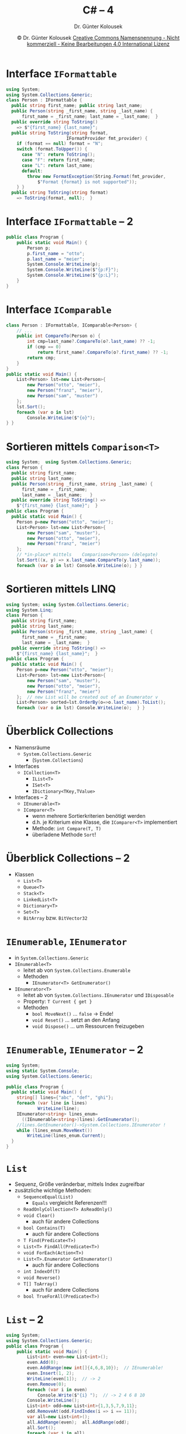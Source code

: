 #+TITLE: C# -- 4
#+AUTHOR: Dr. Günter Kolousek
#+DATE: \copy Dr. Günter Kolousek \hspace{12ex} [[http://creativecommons.org/licenses/by-nc-nd/4.0/][Creative Commons Namensnennung - Nicht kommerziell - Keine Bearbeitungen 4.0 International Lizenz]]

#+OPTIONS: H:1 toc:nil
#+LATEX_CLASS: beamer
#+LATEX_CLASS_OPTIONS: [presentation]
#+BEAMER_THEME: Execushares
#+COLUMNS: %45ITEM %10BEAMER_ENV(Env) %10BEAMER_ACT(Act) %4BEAMER_COL(Col) %8BEAMER_OPT(Opt)

# +LATEX_HEADER:\usepackage{enumitem}
# +LATEX: \setlistdepth{4}
# +LATEX: \renewlist{itemize}{itemize}{4}
# +LATEX: \setitemize{label=\usebeamerfont*{itemize item}\usebeamercolor[fg]{itemize item}\usebeamertemplate{itemize item}}
#+LATEX_HEADER:\usepackage{pgfpages}
#+LATEX_HEADER:\usepackage{tikz}
#+LATEX_HEADER:\usetikzlibrary{shapes,arrows}
# +LATEX_HEADER:\pgfpagesuselayout{2 on 1}[a4paper,border shrink=5mm]u
# +LATEX: \mode<handout>{\setbeamercolor{background canvas}{bg=black!5}}
#+LATEX_HEADER:\usepackage{xspace}
#+LATEX: \newcommand{\cpp}{C++\xspace}

#+LATEX_HEADER: \newcommand{\N}{\ensuremath{\mathbb{N}}\xspace}
#+LATEX_HEADER: \newcommand{\R}{\ensuremath{\mathbb{R}}\xspace}
#+LATEX_HEADER: \newcommand{\Z}{\ensuremath{\mathbb{Z}}\xspace}
#+LATEX_HEADER: \newcommand{\Q}{\ensuremath{\mathbb{Q}}\xspace}
# +LATEX_HEADER: \renewcommand{\C}{\ensuremath{\mathbb{C}}\xspace}
#+LATEX_HEADER: \renewcommand{\P}{\ensuremath{\mathcal{P}}\xspace}
#+LATEX_HEADER: \newcommand{\sneg}[1]{\ensuremath{\overline{#1}}\xspace}
#+LATEX_HEADER: \renewcommand{\mod}{\mbox{ mod }}

#+LATEX_HEADER: \newcommand{\eps}{\ensuremath{\varepsilon}\xspace}
# +LATEX_HEADER: \newcommand{\sub}[1]{\textsubscript{#1}}
# +LATEX_HEADER: \newcommand{\super}[1]{\textsuperscript{#1}}
#+LATEX_HEADER: \newcommand{\union}{\ensuremath{\cup}}

#+LATEX_HEADER: \newcommand{\sseq}{\ensuremath{\subseteq}\xspace}

#+LATEX_HEADER: \usepackage{textcomp}
#+LATEX_HEADER: \usepackage{ucs}
#+LaTeX_HEADER: \usepackage{float}

# +LaTeX_HEADER: \shorthandoff{"}

#+LATEX_HEADER: \newcommand{\imp}{\ensuremath{\rightarrow}\xspace}
#+LATEX_HEADER: \newcommand{\ar}{\ensuremath{\rightarrow}\xspace}
#+LATEX_HEADER: \newcommand{\bicond}{\ensuremath{\leftrightarrow}\xspace}
#+LATEX_HEADER: \newcommand{\biimp}{\ensuremath{\leftrightarrow}\xspace}
#+LATEX_HEADER: \newcommand{\conj}{\ensuremath{\wedge}\xspace}
#+LATEX_HEADER: \newcommand{\disj}{\ensuremath{\vee}\xspace}
#+LATEX_HEADER: \newcommand{\anti}{\ensuremath{\underline{\vee}}\xspace}
#+LATEX_HEADER: \newcommand{\lnegx}{\ensuremath{\neg}\xspace}
#+LATEX_HEADER: \newcommand{\lequiv}{\ensuremath{\Leftrightarrow}\xspace}
#+LATEX_HEADER: \newcommand{\limp}{\ensuremath{\Rightarrow}\xspace}
#+LATEX_HEADER: \newcommand{\aR}{\ensuremath{\Rightarrow}\xspace}
#+LATEX_HEADER: \newcommand{\lto}{\ensuremath{\leadsto}\xspace}
#+LATEX_HEADER: \renewcommand{\neg}{\ensuremath{\lnot}\xspace}
#+LATEX_HEADER: \newcommand{\eset}{\ensuremath{\emptyset}\xspace}

* Interface =IFormattable=
\vspace{1.5em}
\footnotesize
#+begin_src csharp
using System;
using System.Collections.Generic;
class Person : IFormattable {
  public string first_name; public string last_name;
  public Person(string _first_name, string _last_name) {
      first_name = _first_name; last_name = _last_name;  }
  public override string ToString()
    => $"{first_name} {last_name}";
  public string ToString(string format,
                       IFormatProvider fmt_provider) {
    if (format == null) format = "N";
    switch (format.ToUpper()) {
      case "N": return ToString();
      case "F": return first_name;
      case "L": return last_name;
      default:
        throw new FormatException(String.Format(fmt_provider,
            $"Format {format} is not supported"));
    } }
  public string ToString(string format)
    => ToString(format, null);  }
#+end_src

* Interface =IFormattable= -- 2
#+begin_src csharp
public class Program {
    public static void Main() {
        Person p;
        p.first_name = "otto";
        p.last_name = "meier";
        System.Console.WriteLine(p);
        System.Console.WriteLine($"{p:F}");
        System.Console.WriteLine($"{p:L}");
    }
}
#+end_src

* Interface =IComparable=
\vspace{1em}
\footnotesize
#+begin_src csharp
class Person : IFormattable, IComparable<Person> {
    // ...
    public int CompareTo(Person o) {
        int cmp=last_name?.CompareTo(o?.last_name) ?? -1;
        if (cmp == 0)
            return first_name?.CompareTo(o?.first_name) ?? -1;
        return cmp;
    }
}
public static void Main() {
    List<Person> lst=new List<Person>{
        new Person("otto", "meier"),
        new Person("franz", "meier"),
        new Person("sam", "muster")
    };
    lst.Sort();
    foreach (var o in lst)
        Console.WriteLine($"{o}");
} }
#+end_src
* Sortieren mittels =Comparison<T>=
\vspace{1em}
\footnotesize
#+begin_src csharp
using System;  using System.Collections.Generic;
class Person {
  public string first_name;
  public string last_name;
  public Person(string _first_name, string _last_name) {
      first_name = _first_name;
      last_name = _last_name;   }
  public override string ToString() =>
    $"{first_name} {last_name}";  }
public class Program {
  public static void Main() {
    Person p=new Person("otto", "meier");
    List<Person> lst=new List<Person>{
        new Person("sam", "muster"),
        new Person("otto", "meier"),
        new Person("franz", "meier")
    };
    // *in-place* mittels    Comparison<Person> (delegate)
    lst.Sort((x, y) => x.last_name.CompareTo(y.last_name));
    foreach (var o in lst) Console.WriteLine(o); } }
#+end_src

* Sortieren mittels LINQ
\vspace{1em}
\footnotesize
#+begin_src csharp
using System; using System.Collections.Generic;
using System.Linq;
class Person {
  public string first_name;
  public string last_name;
  public Person(string _first_name, string _last_name) {
      first_name = _first_name;
      last_name = _last_name;  }
  public override string ToString() =>
    $"{first_name} {last_name}";  }
public class Program {
  public static void Main() {
    Person p=new Person("otto", "meier");
    List<Person> lst=new List<Person>{
        new Person("sam", "muster"),
        new Person("otto", "meier"),
        new Person("franz", "meier")
    };  // new List will be created out of an Enumerator v
    List<Person> sorted=lst.OrderBy(o=>o.last_name).ToList();
    foreach (var o in lst) Console.WriteLine(o);  } }
#+end_src

* Überblick Collections
- Namensräume
  - =System.Collections.Generic=
    - (=System.Collections=)
- Interfaces
  - =ICollection<T>=
    - =IList<T>=
    - =ISet<T>=
    - =IDictionary<TKey,TValue>=
- Interfaces -- 2
  - =IEnumerable<T>=
  - =IComparer<T>=
    - wenn mehrere Sortierkriterien benötigt werden
    - d.h. je Kriterium eine Klasse, die =IComparer<T>= implementiert
    - Methode: =int Compare(T, T)=
    - überladene Methode =Sort=!

* Überblick Collections -- 2
- Klassen
  - =List<T>=
  - =Queue<T>=
  - =Stack<T>=
  - =LinkedList<T>=
  - =Dictionary<T>=
  - =Set<T>=
  - =BitArray= bzw. =BitVector32=

* =IEnumerable=, =IEnumerator=
- in =System.Collections.Generic=
- =IEnumerable<T>=
  - leitet ab von =System.Collections.Enumerable=
  - Methoden
    - =IEnumerator<T> GetEnumerator()=
- =IEnumerator<T>=
  - leitet ab von =System.Collections.IEnumerator= und =IDisposable=
  - Property: =T Current { get }=
  - Methoden
    - =bool MoveNext()= ... =false= \to Ende!
    - =void Reset()= ... setzt an den Anfang
    - =void Dispose()= ... um Ressourcen freizugeben

* =IEnumerable=, =IEnumerator= -- 2
\vspace{1em}
\footnotesize
#+begin_src csharp
using System;
using static System.Console;
using System.Collections.Generic;

public class Program {
  public static void Main() {
    string[] lines={"abc", "def", "ghi"};
    foreach (var line in lines)
            WriteLine(line);
    IEnumerator<string> lines_enum=
      ((IEnumerable<string>)lines).GetEnumerator();
    //lines.GetEnumerator()->System.Collections.IEnumerator !
    while (lines_enum.MoveNext())
        WriteLine(lines_enum.Current);
  }
}
#+end_src

* =List=
\vspace{1.5em}
- Sequenz, Größe veränderbar, mittels Index zugreifbar
- zusätzliche wichtige Methoden:
  - =SequenceEqual(List)=
    - =Equals= vergleicht Referenzen!!!
  - =ReadOnlyCollection<T> AsReadOnly()=
  - =void Clear()=
    - auch für andere Collections
  - =bool Contains(T)=
    - auch für andere Collections
  - =T Find(Predicate<T>)=
  - =List<T> FindAll(Predicate<T>)=
  - =void ForEach(Action<T>)=
  - =List<T>.Enumerator GetEnumerator()=
    - auch für andere Collections
  - =int IndexOf(T)=
  - =void Reverse()=
  - =T[] ToArray()=
    - auch für andere Collections
  - =bool TrueForAll(Predicate<T>)=
    
* =List= -- 2
\vspace{1.5em}
\footnotesize
#+begin_src csharp
using System;
using System.Collections.Generic;
public class Program {
    public static void Main() {
        List<int> even=new List<int>();
        even.Add(0);
        even.AddRange(new int[]{4,6,8,10});  // IEnumerable!
        even.Insert(1, 2);
        WriteLine(even[1]);  // -> 2
        even.Remove(0);
        foreach (var i in even)
            Console.Write($"{i} ");  // -> 2 4 6 8 10
        Console.WriteLine(); 
        List<int> odd=new List<int>{1,3,5,7,9,11}; 
        odd.RemoveAt(odd.FindIndex(i => i == 11));
        var all=new List<int>();
        all.AddRange(even);  all.AddRange(odd);
        all.Sort();
        foreach (var i in all)
            Console.Write($"{i} ");  // 1 2...9 10
    } }
#+end_src

* =List= -- 3
\vspace{1.5em}
\footnotesize
#+begin_src csharp
// Person as before...
using System;
using static System.Console;
using System.Collections.Generic;

public class Program {
    public static void Main() {
        List<Person> persons=new List<Person>();
        persons.Add(new Person("mini", "meier"));
        persons.AddRange(new Person[]{
              new Person("maxi", "meier"),
              new Person("mini", "osterhase"),
              new Person("otto", "huber")
          });
        // will not remove anything: Equals not impl!
        persons.Remove(new Person("otto", "huber"));
        // will be sorted correctly -> CompareTo
        persons.Sort();
        foreach (var p in persons)
              WriteLine($"{p}");
    } }
#+end_src

* =Queue=
\vspace{1em}
\footnotesize
#+begin_src csharp
using System;
using static System.Console;
using System.Collections.Generic;

public class Program {
    public static void Main() {
        Queue<int> q=new Queue<int>();
        q.Enqueue(0);
        q.Enqueue(1);
        q.Enqueue(2);
        q.Enqueue(3);
        foreach (var i in q)
            Write($"{i} ");
        WriteLine(); 
        WriteLine(q.Count);  // -> 4
        WriteLine(q.Peek());  // -> 0
        WriteLine(q.Count);  // -> 4
        WriteLine(q.Dequeue());  // -> 0
        WriteLine(q.Count);  // -> 3
#+end_src

* =Queue= -- 2
\footnotesize
#+begin_src csharp
        // -> InvalidOperationException: Collection was
        // modified after the enumerator was instantiated
        //foreach (var i in q)
        //    q.Dequeue();

        //for (int i=0; i<q.Count; i++)
        //    q.Dequeue();
        //WriteLine(q.Count);  // -> 1

        int cnt=q.Count;  // do it this way!
        for (int i=0; i<cnt; i++)
            q.Dequeue();
        WriteLine(q.Count);  // -> 0
    }
}
#+end_src

* =Stack=
\vspace{1.5em}
\footnotesize
#+begin_src csharp
using System;
using static System.Console;
using System.Collections.Generic;
public class Program {
    public static void Main() {
        Stack<int> q=new Stack<int>();
        q.Push(0);
        q.Push(1);
        q.Push(2);
        q.Push(3);
        foreach (var i in q)
            Write($"{i} ");
        WriteLine(); 
        WriteLine(q.Count);  // -> 4
        WriteLine(q.Peek());  // -> 3
        WriteLine(q.Count);  // -> 4
        WriteLine(q.Pop());  // -> 3
        WriteLine(q.Count);  // -> 3
        q.Clear();
        WriteLine(q.Count);  // -> 0
    } }
#+end_src

* =LinkedList=
- im Regelfall ist =List= zu verwenden...
- außer
  - hinzufügen/entfernen in der "Mitte"
    - einfügen/entfernen am Anfang
  - umkehren der Reihenfolge
- Kein Indexer vorhanden,...
- Minibeispiel
  \footnotesize
  #+begin_src csharp
  LinkedList<int> ll=new LinkedList<int>();
  ll.AddLast(3);
  ll.AddLast(2);
  ll.AddLast(1);
  // LinkedListNode -> .Value
  Console.WriteLine(ll.First.Value);
  foreach (var i in ll)
      Console.WriteLine(i);
  #+end_src
  
* =Dictionary=
\vspace{1.5em}
\footnotesize
#+begin_src csharp
using System;
using static System.Console;
using System.Collections.Generic;

public class Program {
  public static void Main() {
    var phonebook=new Dictionary<string, int>(){
        ["maxi"]=4711,
        ["mini"]=4712  };
    WriteLine(phonebook["mini"]);
    try {
        WriteLine(phonebook["otto"]);
    } catch (KeyNotFoundException e) {
        WriteLine(e.Message);  }
    foreach (var key in phonebook.Keys) Write($"{key} ");
    foreach (var value in phonebook.Values) Write($"{value} ");
    phonebook["otto"] = 4713;
    phonebook.Remove("mini");
    WriteLine(phonebook.ContainsKey("mini")); // -> False
    WriteLine(phonebook.ContainsValue(4713)); // -> True
  } }
#+end_src 

* =HashSet=
\vspace{1em}
\small
#+begin_src csharp
using System;
using static System.Console;
using System.Collections.Generic;
public class Program {
    public static void Main() {
        var a=new HashSet<int>{1,2,3};
        var b=new HashSet<int>{2,3,4};
        if (!b.Add(4))
            WriteLine("4 already in set b!");
        WriteLine(a.IsSubsetOf(b)); // -> False
        WriteLine(b.IsSupersetOf(b)); // -> True
        WriteLine(a.Overlaps(b));  // -> True
        var a2=new HashSet<int>(a);
        a2.IntersectWith(b);
        foreach (var i in a2)
            Write($"{i} ");  // -> 2 3
        a2.UnionWith(b);  // a2 = {2,3,4}
#+end_src

* =HashSet= -- 2
\small
#+begin_src csharp
        WriteLine(a2.Contains(3)); // -> True
        a2.Remove(3);
        a2.RemoveWhere(x => x % 2 == 0);
        WriteLine(a2.Count == 0);  // -> True
        a.ExceptWith(b);
        foreach (var i in a)
            Write($"{i} ");  // -> 1
        a.SymmetricExceptWith(b);
        foreach (var i in a)
            Write($"{i} ");  // -> 1 2 3 4
    } }
#+end_src

* =ObservableCollection=
\vspace{1.5em}
\footnotesize
#+begin_src csharp
using System;
using static System.Console;
using System.Collections.Specialized;
using System.Collections.ObjectModel;

public class Program {
  public static void data_changed(object sender,
                       NotifyCollectionChangedEventArgs e) {
    Write($"{e.Action.ToString()}: ");
    if (e.OldItems != null) {
      Write($"starting old index: {e.OldStartingIndex}, ");
      Write($"old items: ");
      foreach (var item in e.OldItems) WriteLine($"{item} "); 
    }
    if (e.NewItems != null) {
      Write($"starting new index: {e.NewStartingIndex}, ");
      Write($"new items: ");
      foreach (var item in e.NewItems) WriteLine($"{item} ");
    }
    WriteLine();  }
#+end_src

* =ObservableCollection= -- 2
\footnotesize
#+begin_src csharp
  public static void Main() {
    var data=new ObservableCollection<string>();
    data.CollectionChanged += data_changed;
    data.Add("first");
    // -> Add: starting new index: 0, new items: first
    data.Add("second");
    // -> Add: starting new index: 1, new items: second 
    data.Insert(1, "third");
    // -> Add: starting new index: 1, new items: third
    data.Remove("first");
    // -> Remove: starting old index: 0, old items: first
  }
}
#+end_src

* Dateien und Verzeichnisse
- =DriveInfo=
- Utility-Klassen
  - =File= ... wenn Produktivität
  - =Directory= ... wenn Produktivität
  - =Path=
- wenn Performance:
  - =DirectoryInfo=
  - =FileInfo=
        
* =DriveInfo=
\vspace{1.5em}
\footnotesize
#+begin_src csharp
using System;
using static System.Console;
using System.IO;

public class Program {
  public static void Main() {
    DriveInfo[] drives=DriveInfo.GetDrives();
    foreach (var drive in drives) {
      WriteLine(drive.Name);  // -> / or C:\
      WriteLine(drive.DriveFormat);  // -> ext or NTFS
      WriteLine(drive.DriveType);  // -> Fixed or Removable
      WriteLine(drive.RootDirectory);  // -> / or C:\
      WriteLine(drive.VolumeLabel);  // -> / or Windows
      WriteLine(drive.TotalFreeSpace);
      WriteLine(drive.AvailableFreeSpace);
      WriteLine(drive.TotalSize);
      WriteLine();
    }
  }
}
#+end_src

* =File=
\vspace{1.5em}
\footnotesize
#+begin_src csharp
using System;
using static System.Console;
using System.IO;
public class Program {
  public static void Main() {
    File.Create(@"/tmp/test.txt");  // empty!
    File.Delete(@"/tmp/test.txt");
    WriteLine(File.Exists(@"/tmp/test.txt"));  // -> False 
    File.WriteAllLines(@"/tmp/test.txt", new string[]{"a","b"});
    File.AppendAllText(@"/tmp/test.txt", "c\nd\n");
    string[] lines=File.ReadAllLines(@"/tmp/test.txt");
    string text=File.ReadAllText(@"/tmp/test.txt");
    WriteLine(text); // -> a\nb\nc\nd\n\n
    File.Delete(@"/tmp/test2.txt");
    File.Move(@"/tmp/test.txt", @"/tmp/test2.txt");
    File.Copy(@"/tmp/test2.txt", @"/tmp/test.txt");
    try {
        File.Copy(@"/tmp/test2.txt", @"/tmp/test.txt");
    } catch (IOException) {
        WriteLine("already exists"); }
    // true -> overwrite
    File.Copy(@"/tmp/test2.txt", @"/tmp/test.txt", true); } }
#+end_src

* =Directory=
\vspace{1.5em}
\footnotesize
#+begin_src csharp
using System;  using static System.Console;
using System.IO;  using static System.IO.Directory;
public class Program {
  public static void Main() {
    CreateDirectory("/tmp/data");
    try { Delete("/tmp/data"); } catch (IOException) {
        WriteLine("not emty"); }
    // true -> recursive
    if (Exists("/tmp/data")) Delete("/tmp/data", true);
    CreateDirectory("/tmp/data");
    File.Create(@"/tmp/data/test.txt");
    WriteLine(Exists("/tmp/data/test.txt"));  // -> False
    if (Exists("/tmp/dat")) Delete("/tmp/dat", true);
    Move("/tmp/data", "/tmp/dat");
    foreach (var dir in EnumerateDirectories("/tmp/dat"))
          WriteLine(dir);  // -> /tmp/dat/data2
    string[] dirs=GetDirectories("/tmp/dat");
    foreach (var file in EnumerateFiles("/tmp/dat"))
        WriteLine(file);  // -> /tmp/dat/test.txt
    WriteLine(GetCurrentDirectory());  // z.B. /home/maxi
    WriteLine(GetParent(GetCurrentDirectory())); // z.B. /home
  } }
#+end_src

* =Path=
\vspace{1.5em}
\footnotesize
#+begin_src csharp
using System;    using static System.Console;
using System.IO; using static System.IO.Path;
public class Program {
  public static void Main() {
    WriteLine(Combine(GetTempPath(), "test.txt"));
    string[] labels=new string[]{"/tmp", "data", "test.dat"};
    string p=Combine(labels);
    WriteLine(p);  // -> /tmp/data/test.dat
    p2 = ChangeExtension(p, "txt");
    WriteLine(GetExtension(p));  // -> .txt
    WriteLine(GetFileName(p));  // -> test.txt
    WriteLine(GetFileNameWithoutExtension(p));  // -> test
    WriteLine(GetDirectoryName(p));  // -> /tmp/data
    WriteLine(GetTempFileName());// z.B.: /tmp/tmp38c55ebc.tmp
    WriteLine(GetTempPath());  // -> /tmp/
    // kryptographisch sicher:
    WriteLine(GetRandomFileName());  // z.B.: vf1ernld.b7e
    WriteLine(HasExtension("/tmp/data"));  // -> False
    WriteLine(IsPathRooted("/tmp/data/test.txt"));  // -> True
    WriteLine(IsPathRooted("data/test.txt"));  // -> False
  } }
#+end_src


* =FileInfo=
\vspace{2em}
\footnotesize
#+begin_src csharp
using System;
using static System.Console;
using System.IO;

public class Program {
    public static void Main() {
        var f=new FileInfo("/tmp/test.txt");
        f.CreateText();
        f.Refresh();  // !
        WriteLine(f.Name);  // -> test.txt
        WriteLine(f.Extension);  // -> .txt
        WriteLine(f.Directory); // DirectoryInfo! -> /tmp 
        WriteLine(f.DirectoryName);  // -> /tmp
        WriteLine(f.FullName);  // -> /tmp/test.text
        WriteLine(f.IsReadOnly);  // -> False
        WriteLine(f.Length);  // -> 0
        WriteLine(f.CreationTime);  // -> 17.07.2018 09:10:55
        WriteLine(f.LastAccessTime);
        WriteLine(f.LastWriteTime);
    }
}
#+end_src

* =FileInfo= -- 2
\vspace{1.5em}
\footnotesize
#+begin_src csharp
using System;
using static System.Console;
using System.IO;

public class Program {
    public static void Main() {
        var f=new FileInfo("/tmp/test.txt");
        StreamWriter w=f.CreateText();  // UTF-8
        WriteLine(w.Encoding);  // -> System.Text.UTF-8Encoding
        w.Write("abc");
        w.WriteLine('d');
        w.Write(4711);
        // ... a la Console.Write
        w.Close();
        StreamReader r=f.OpenText();  // UTF-8
        Write((char)r.Read());  // next char -> a
        WriteLine(r.ReadLine());  // -> bcd
        WriteLine(r.ReadToEnd());  // -> 4711
    }
}
#+end_src

* Streams
\vspace{1.5em}
- Abstrakte Basisklasse =Stream= (byteorientiert!)
  - =FileStream=
  - =MemoryStream=
  - =NetworkStream=
  - =BufferedStream= ... Ref auf =Stream=
  - Basisklasse =PipeStream= ... zur Kommunikation zwischen Prozessen
    - \to =NamedPipeServerStream= und =NamedPipeClientStream=
    - \to =AnonymousPipeServerStream= und =AnonymousPipeClientStream=
  - =CryptoStream= ... Ref auf Stream
- Abstrakte Basisklasse =TextReader=
  - =StringReader=
  - =StreamReader= ... Ref auf =Stream=
- Abstrakte Basisklasse =TextWriter=
  - =StringWriter=
  - =StreamWriter= ... Ref auf =Stream=

* Streams -- 2
- zum Versenden von binären Werten (im Prinzip =byte=, =int=, =bool=, =float=, =double=, =char=)
  - =BinaryReader= ... Ref auf =Stream=
  - Liest von Stream in einen angegebenen Kodierung
    - =ASCIIEncoding=, =UTF8Encoding=, =UnicodeEncoding= (repräsentiert UTF-16), =UTF32Encoding=)
  - =BinaryWriter= ... Ref auf =Stream=
- zum Komprimieren
  - =DeflateStream=
  - =GZipStream= verwendet =DeflateStream=
  - =BrotliStream= ... von Google
- Komprimieren und Archivieren
  - =ZipArchive=

* Streams -- 3
\vspace{1em}
\footnotesize
#+begin_src csharp
using System;
using static System.Console;
using System.IO;
public class Program {
    public static void Main() {
        var f=new FileInfo("/tmp/test.txt");

        // =using= ensures that Dispose() is automatically
        // called if object implements IDisposable
        using (TextWriter writer=f.CreateText()) {
            writer.WriteLine("abc");
            writer.WriteLine("def");
        }
        using (TextWriter writer=f.AppendText()) {
            writer.WriteLine("ghi");
        }
        using (TextReader reader=f.OpenText()) {
            while (reader.Peek() >= 0)
                WriteLine(reader.ReadLine());
        } } }
#+end_src

* Streams -- 4
\vspace{1em}
\footnotesize
#+begin_src csharp
using System;
using static System.Console;
using System.IO;

public class Program {
    public static void Main() {
        var f=new FileInfo("test.txt");

        using (TextReader reader=f.OpenText()) {
            string line;
            while ((line = reader.ReadLine()) != null)
                WriteLine(line);
        }
        foreach (var line in File.ReadLines("test.txt"))
                WriteLine(line);
        // no method ReadLines in TextReader!!!
    } }
#+end_src

* Streams -- 5
\vspace{1.5em}
\footnotesize
#+begin_src csharp
using System;  using static System.Console;
using System.IO;
public class Program {
  public static void Main() {
    try {
        using (FileStream f=new FileStream("/tmp/random.dat",
                                           FileMode.Create)) {
            for (byte i=65; i < 65+26; ++i)
                f.WriteByte(i);
            f.Seek(7, SeekOrigin.Begin);
            Write((char)f.ReadByte());
            f.Seek(-4, SeekOrigin.Current);
            Write((char)f.ReadByte());
            f.Seek(6, SeekOrigin.Current);
            Write((char)f.ReadByte());
            f.Seek(-1, SeekOrigin.Current);
            Write((char)f.ReadByte());
            f.Seek(2, SeekOrigin.Current);
            Write((char)f.ReadByte());
        }
    } catch (Exception e) { WriteLine(e.Message); } } }
#+end_src

* =IDisposable=
\vspace{1.5em}
\footnotesize
#+begin_src csharp
using System;  using static System.Console;
using System.IO;
public class RessourceHolder : IDisposable {
  private bool disposed=false; 
  public void Dispose() {
    Dispose(true);
    GC.SuppressFinalize(this); }
  protected virtual void Dispose(bool disposing) {
    if (!disposed) {
        // false -> called by runtime from inside finalizer
        if (disposing) {
            WriteLine("cleanup managed objects");
        }
        WriteLine("unmanaged objects: set large fields to null");
        disposed = true;
    } }
  ~RessourceHolder() {
      Dispose(false); } }
public class Program {
  public static void Main() {
      using (var rh=new RessourceHolder()) {} } }
#+end_src

* Attribute
- siehe =enum=
- wie Annotations in Java
- Information an Klasse, Methode
- Attribute können mittels Reflection abgefragt werden
- vordefiniert bzw. benutzerdefiniert

* Serialisierung
\vspace{1.5em}
\small
#+begin_src csharp
using System;
using static System.Console;
using System.IO;
using System.Runtime.Serialization;
using System.Runtime.Serialization.Formatters.Binary;

[Serializable]
public class Employee {
    public int id;
    public string name;
    [NonSerialized]
    public int salary;
        
    public Employee() {
        id = 0;
        name = null;
        salary = 0;
    }
}
#+end_src

* Serialisierung -- 2
\vspace{1.5em}
\footnotesize
#+begin_src csharp
public class Program {
  public static void Main() {
    //Create a new Employee object
    Employee o=new Employee();
    o.id = 1; o.name = "Maxi"; o.salary = 4567;

    Stream stream=new FileStream("employee.dat",
      FileMode.Create, FileAccess.Write);
    BinaryFormatter bformatter = new BinaryFormatter();
    bformatter.Serialize(stream, o);
    stream.Close();

    o = null;
    stream = new FileStream("employee.dat",
      FileMode.Open, FileAccess.Read);
    bformatter = new BinaryFormatter();
    o = (Employee)bformatter.Deserialize(stream);
    stream.Close();
        
    WriteLine($"{o.id}, {o.name}, {o.salary}"); //-> 1 Maxi 0
  } }
#+end_src
